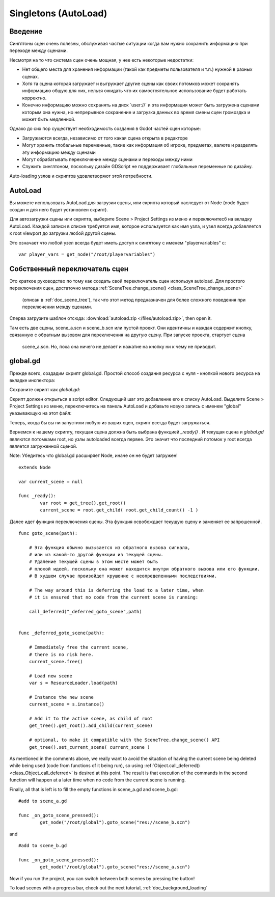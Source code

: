 .. _doc_singletons_autoload:

Singletons (AutoLoad)
=====================

Введение
------------

Синглтоны сцен очень полезны, обслуживая частые ситуации когда вам нужно
сохранить информацию при переходе между сценами.

Несмотря на то что система сцен очень мощная, у нее есть некоторые недостатки:

-  Нет общего места для хранения информации (такой как предметы пользователя и т.п.)
   нужной в разных сценах.
-  Хотя та сцена которая загружает и выгружает другие сцены как своих потомков может
   сохранять информацию общую для них, нельзя ожидать что их самостоятельное 
   использование будет работать корректно.
-  Конечно информацию можно сохранять на диск \`user://\` и эта информация может быть
   загружена сценами которым она нужна, но непрерывное сохранение 
   и загрузка данных во время смены сцен громоздка и может быть медленной.

Однако до сих пор существует необходимость создания в Godot частей сцен которые:

-  Загружаются всегда, независимо от того какая сцена открыта в редакторе
-  Могут хранить глобальные переменные, такие как информация об игроке, предметах, валюте
   и разделять эту информацию между сценами
-  Могут обрабатывать переключение между сценами и переходы между ними
-  Служить синглтоном, поскольку дизайн GDScript не поддерживает
   глобальные переменные по дизайну.

Auto-loading узлов и скриптов удовлетворяют этой потребности.

AutoLoad
--------

Вы можете использовать AutoLoad для загрузки сцены, или скрипта который наследует от Node
(node будет создан и для него будет установлен скрипт). 

Для автозагрузки сцены или скрипта, выберите Scene > Project Settings из меню и переключитесб на
вкладку AutoLoad. Каждой записи в списке требуется имя, которое используется как имя узла, 
и узел всегда добавляется к root viewport до загрузки любой другой сцены.

.. image:: /img/singleton.png

Это означает что любой узел всегда будет иметь доступ к синглтону с именем "playervariables" с:

::

   var player_vars = get_node("/root/playervariables")

Собственный переключатель сцен
---------------------

Это краткое руководство по тому как создать свой переключатель сцен используя
autoload. Для простого переключения сцен, достаточно метода 
:ref:`SceneTree.change_scene() <class_SceneTree_change_scene>`
 (описан в :ref:`doc_scene_tree`), так что этот метод предназначен
 для более сложного поведения при переключении между сценами.

Сперва загрузите шаблон отсюда:
:download:`autoload.zip </files/autoload.zip>`, then open it.

Там есть две сцены, scene_a.scn и scene_b.scn или пустой проект.
Они идентичны и каждая содержит кнопку, связанную с обратным вызовом
для переключения на другую сцену. При запуске проекта, стартует сцена
 scene_a.scn. Но, пока она ничего не делает и нажатие на кнопку
 ни к чему не приводит.

global.gd
---------

Прежде всего, создадим скрипт global.gd. Простой способ создания
ресурса с нуля - кнопкой нового ресурса на вкладке инспектора:

.. image:: /img/newscript.png

Сохраните скрипт как `global.gd`:

.. image:: /img/saveasscript.png

Скрипт должен открыться в script editor. Следующий шаг это добавление его
к списку AutoLoad. Выделите Scene > Project Settings из меню,
переключитесь на панель AutoLoad и добавьте новую запись с именем "global" 
указывающую на этот файл:

.. image:: /img/addglobal.png

Теперь, когда бы вы ни запустили любую из ваших сцен, скрипт всегда будет загружаться.

Вернемся к нашему скрипту, текущая сцена должна быть выбрана функцией 
`_ready()` . И текущая сцена и `global.gd` являются потомками
root, но узлы autoloaded всегда первее. Это значит что последний потомок
у root всегда является загруженной сценой.

Note: Убедитесь что global.gd расширяет Node, иначе он не будет загружен!

::

    extends Node

    var current_scene = null

    func _ready():
            var root = get_tree().get_root()
            current_scene = root.get_child( root.get_child_count() -1 )

Далее идет функция переключения сцены. Эта функция освобождает текущую сцену
и заменяет ее запрошенной.

::

    func goto_scene(path):

        # Эта функция обычно вызывается из обратного вызова сигнала,
        # или из какой-то другой функции из текущей сцены.
        # Удаление текущей сцены в этом месте может быть
        # плохой идеей, поскольку она может находится внутри обратного вызова или его функции.
        # В худшем случае произойдет крушение с неопределенными последствиями.

        # The way around this is deferring the load to a later time, when
        # it is ensured that no code from the current scene is running:

        call_deferred("_deferred_goto_scene",path)


    func _deferred_goto_scene(path):

        # Immediately free the current scene,
        # there is no risk here.    
        current_scene.free()

        # Load new scene
        var s = ResourceLoader.load(path)

        # Instance the new scene
        current_scene = s.instance()

        # Add it to the active scene, as child of root
        get_tree().get_root().add_child(current_scene)

        # optional, to make it compatible with the SceneTree.change_scene() API
        get_tree().set_current_scene( current_scene )

As mentioned in the comments above, we really want to avoid the
situation of having the current scene being deleted while being used
(code from functions of it being run), so using
:ref:`Object.call_deferred() <class_Object_call_deferred>`
is desired at this point. The result is that execution of the commands
in the second function will happen at a later time when no code from
the current scene is running.

Finally, all that is left is to fill the empty functions in scene_a.gd
and scene_b.gd:

::

    #add to scene_a.gd

    func _on_goto_scene_pressed():
            get_node("/root/global").goto_scene("res://scene_b.scn")

and

::

    #add to scene_b.gd

    func _on_goto_scene_pressed():
            get_node("/root/global").goto_scene("res://scene_a.scn")

Now if you run the project, you can switch between both scenes by pressing
the button!

To load scenes with a progress bar, check out the next tutorial,
:ref:`doc_background_loading`

